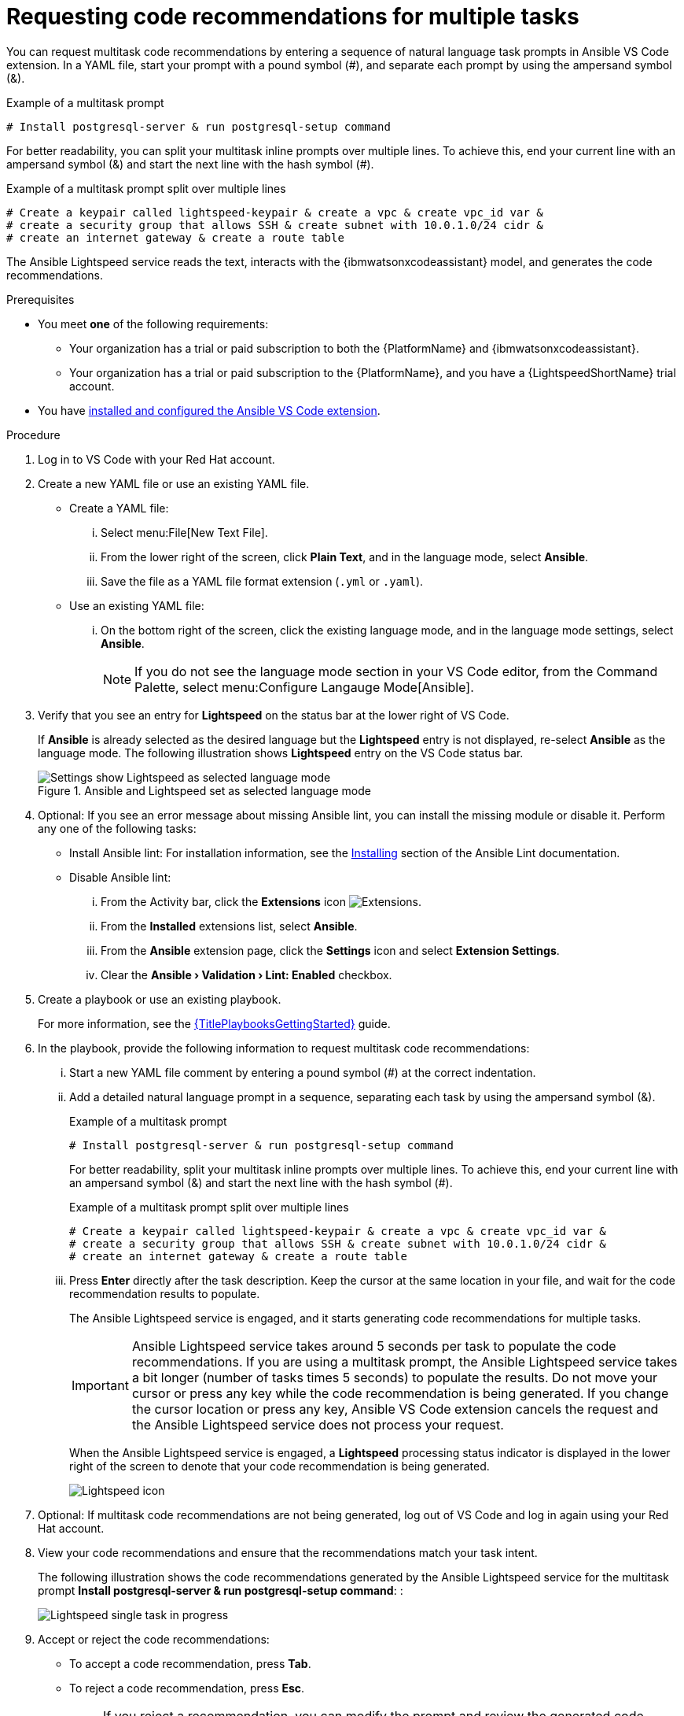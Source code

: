 :_content-type: PROCEDURE

[id="multi-task-recs_{context}"]
= Requesting code recommendations for multiple tasks

You can request multitask code recommendations by entering a sequence of natural language task prompts in Ansible VS Code extension. In a YAML file, start your prompt with a pound symbol (#), and separate each prompt by using the ampersand symbol (&). 

.Example of a multitask prompt
----
# Install postgresql-server & run postgresql-setup command
----

For better readability, you can split your multitask inline prompts over multiple lines. To achieve this, end your current line with an ampersand symbol (&) and start the next line with the hash symbol (#). 

.Example of a multitask prompt split over multiple lines
----
# Create a keypair called lightspeed-keypair & create a vpc & create vpc_id var & 
# create a security group that allows SSH & create subnet with 10.0.1.0/24 cidr & 
# create an internet gateway & create a route table
----

The Ansible Lightspeed service reads the text, interacts with the {ibmwatsonxcodeassistant} model, and generates the code recommendations.

.Prerequisites

* You meet *one* of the following requirements:

** Your organization has a trial or paid subscription to both the {PlatformName} and {ibmwatsonxcodeassistant}.
** Your organization has a trial or paid subscription to the {PlatformName}, and you have a {LightspeedShortName} trial account.

* You have xref:configuring-with-code-assistant_lightspeed-user-guide[installed and configured the Ansible VS Code extension].

.Procedure

. Log in to VS Code with your Red Hat account.
. Create a new YAML file or use an existing YAML file.
* Create a YAML file: 
... Select menu:File[New Text File].
... From the lower right of the screen, click *Plain Text*, and in the language mode, select *Ansible*. 
... Save the file as a YAML file format extension (`.yml` or `.yaml`).
* Use an existing YAML file: 
... On the bottom right of the screen, click the existing language mode, and in the language mode settings, select *Ansible*. 
+
NOTE: If you do not see the language mode section in your VS Code editor, from the Command Palette, select menu:Configure Langauge Mode[Ansible].
+
. Verify that you see an entry for *Lightspeed* on the status bar at the lower right of VS Code.
+
If *Ansible* is already selected as the desired language but the *Lightspeed* entry is not displayed, re-select *Ansible* as the language mode. The following illustration shows *Lightspeed* entry on the VS Code status bar. 
+

.Ansible and Lightspeed set as selected language mode
image::lightspeed-multitask-vs-code.png[Settings show Lightspeed as selected language mode]

. Optional: If you see an error message about missing Ansible lint, you can install the missing module or disable it. Perform any one of the following tasks:
* Install Ansible lint: For installation information, see the link:https://ansible.readthedocs.io/projects/lint/installing/[Installing] section of the Ansible Lint documentation. 
* Disable Ansible lint: 
... From the Activity bar, click the *Extensions* icon image:extensions-icon-vscode.png[Extensions].
... From the *Installed* extensions list, select *Ansible*.
... From the *Ansible* extension page, click the *Settings* icon and select *Extension Settings*.
... Clear the *Ansible › Validation › Lint: Enabled* checkbox.   

. Create a playbook or use an existing playbook. 
+
For more information, see the link:{URLPlaybooksGettingStarted}[{TitlePlaybooksGettingStarted}] guide.

. In the playbook, provide the following information to request multitask code recommendations:
... Start a new YAML file comment by entering a pound symbol (#) at the correct indentation.
... Add a detailed natural language prompt in a sequence, separating each task by using the ampersand symbol (&).
+
.Example of a multitask prompt
----
# Install postgresql-server & run postgresql-setup command
----
+
For better readability, split your multitask inline prompts over multiple lines. To achieve this, end your current line with an ampersand symbol (&) and start the next line with the hash symbol (#). 
+
.Example of a multitask prompt split over multiple lines
----
# Create a keypair called lightspeed-keypair & create a vpc & create vpc_id var & 
# create a security group that allows SSH & create subnet with 10.0.1.0/24 cidr & 
# create an internet gateway & create a route table
----

... Press *Enter* directly after the task description. Keep the cursor at the same location in your file, and wait for the code recommendation results to populate.
+
The Ansible Lightspeed service is engaged, and it starts generating code recommendations for multiple tasks. 
+
IMPORTANT: Ansible Lightspeed service takes around 5 seconds per task to populate the code recommendations. If you are using a multitask prompt, the Ansible Lightspeed service takes a bit longer (number of tasks times 5 seconds) to populate the results. Do not move your cursor or press any key while the code recommendation is being generated. If you change the cursor location or press any key, Ansible VS Code extension cancels the request and the Ansible Lightspeed service does not process your request.
+
When the Ansible Lightspeed service is engaged, a *Lightspeed* processing status indicator is displayed in the lower right of the screen to denote that your code recommendation is being generated.
+
image:lightspeed-task-in-progress.png[Lightspeed icon] 

. Optional: If multitask code recommendations are not being generated, log out of VS Code and log in again using your Red Hat account. 

. View your code recommendations and ensure that the recommendations match your task intent.
+
The following illustration shows the code recommendations generated by the Ansible Lightspeed service for the multitask prompt *Install postgresql-server & run postgresql-setup command*:
:
+
image:lightspeed-multitask-requests.png[Lightspeed single task in progress] 

. Accept or reject the code recommendations:
* To accept a code recommendation, press *Tab*.
* To reject a code recommendation, press *Esc*. 
+
NOTE: If you reject a recommendation, you can modify the prompt and review the generated code recommendations once again to match your task intent. 

. On the *ANSIBLE: LIGHTSPEED TRAINING MATCHES* tab, view the content source matching results. 
+
The following illustration shows the training matches found in existing Ansible Galaxy content for the task prompt multitask prompt *Install postgresql-server & run postgresql-setup command*:
+
image::lightspeed-multitask-content-matches.png[training matches in existing content]

. Click *Save* to save the code recommendation changes in your Ansible YAML file. 

[role="_additional-resources"]
.Additional resources

* xref:troubleshooting-vscode_troubleshooting-lightspeed[Troubleshooting Ansible Visual Studio Code extension errors]
* xref:troubleshooting-code-bot_troubleshooting-lightspeed[Troubleshooting {AnsibleCodeBot} errors]



